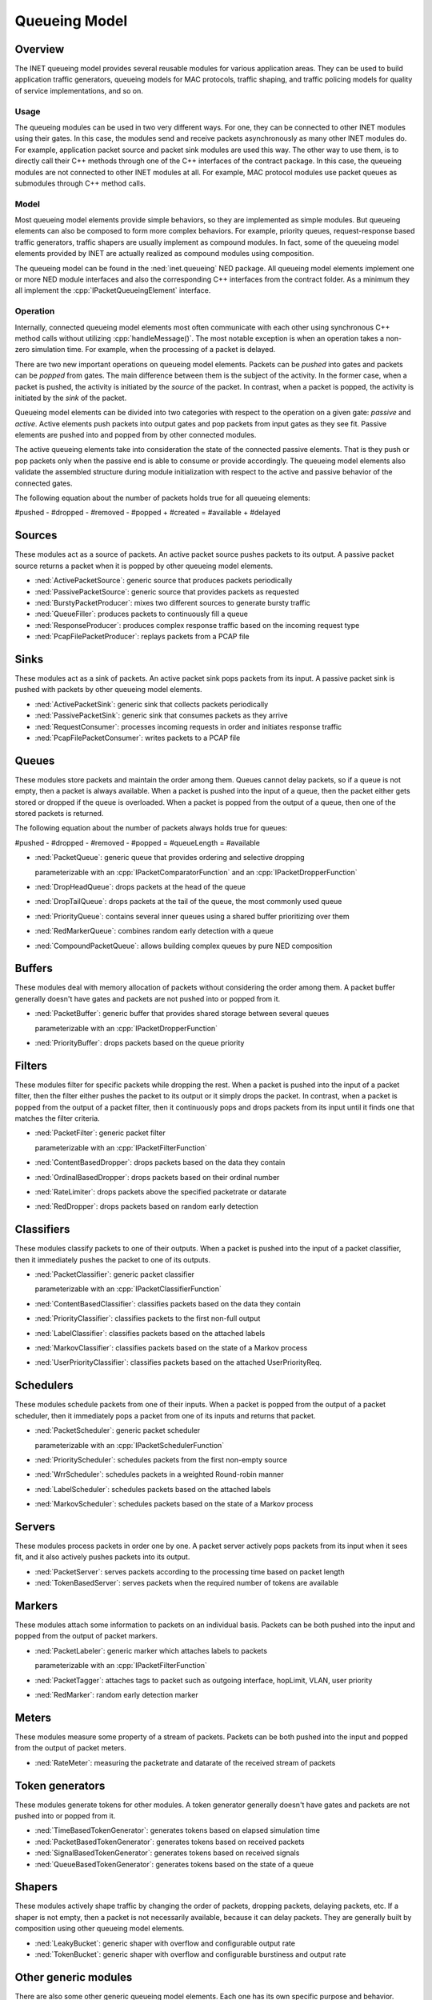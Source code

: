 .. role:: raw-latex(raw)
   :format: latex
..

.. _ug:cha:queueing:

Queueing Model
==============

.. _ug:sec:queueing:overview:

Overview
--------

The INET queueing model provides several reusable modules for various application
areas. They can be used to build application traffic generators, queueing models
for MAC protocols, traffic shaping, and traffic policing models for quality of
service implementations, and so on.

Usage
~~~~~

The queueing modules can be used in two very different ways. For one, they can
be connected to other INET modules using their gates. In this case, the modules
send and receive packets asynchronously as many other INET modules do. For example,
application packet source and packet sink modules are used this way. The other
way to use them, is to directly call their C++ methods through one of the C++
interfaces of the contract package. In this case, the queueing modules are
not connected to other INET modules at all. For example, MAC protocol modules
use packet queues as submodules through C++ method calls.

Model
~~~~~

Most queueing model elements provide simple behaviors, so they are implemented
as simple modules. But queueing elements can also be composed to form more
complex behaviors. For example, priority queues, request-response based traffic
generators, traffic shapers are usually implement as compound modules. In fact,
some of the queueing model elements provided by INET are actually realized as
compound modules using composition.

The queueing model can be found in the :ned:`inet.queueing` NED package. All
queueing model elements implement one or more NED module interfaces and also
the corresponding C++ interfaces from the contract folder. As a minimum they
all implement the :cpp:`IPacketQueueingElement` interface.

Operation
~~~~~~~~~

Internally, connected queueing model elements most often communicate with each
other using synchronous C++ method calls without utilizing :cpp:`handleMessage()`.
The most notable exception is when an operation takes a non-zero simulation
time. For example, when the processing of a packet is delayed.

There are two new important operations on queueing model elements. Packets can
be *pushed* into gates and packets can be *popped* from gates. The main difference
between them is the subject of the activity. In the former case, when a packet
is pushed, the activity is initiated by the *source* of the packet. In contrast,
when a packet is popped, the activity is initiated by the *sink* of the packet.

Queueing model elements can be divided into two categories with respect to the
operation on a given gate: *passive* and *active*. Active elements push packets
into output gates and pop packets from input gates as they see fit. Passive
elements are pushed into and popped from by other connected modules.

The active queueing elements take into consideration the state of the connected
passive elements. That is they push or pop packets only when the passive end is
able to consume or provide accordingly. The queueing model elements also validate
the assembled structure during module initialization with respect to the active
and passive behavior of the connected gates.

The following equation about the number of packets holds true for all queueing
elements:

#pushed - #dropped - #removed - #popped + #created = #available + #delayed

Sources
-------

These modules act as a source of packets. An active packet source pushes packets
to its output. A passive packet source returns a packet when it is popped by
other queueing model elements.

-  :ned:`ActivePacketSource`: generic source that produces packets periodically
-  :ned:`PassivePacketSource`: generic source that provides packets as requested
-  :ned:`BurstyPacketProducer`: mixes two different sources to generate bursty traffic
-  :ned:`QueueFiller`: produces packets to continuously fill a queue
-  :ned:`ResponseProducer`: produces complex response traffic based on the incoming request type
-  :ned:`PcapFilePacketProducer`: replays packets from a PCAP file

Sinks
-----

These modules act as a sink of packets. An active packet sink pops packets from
its input. A passive packet sink is pushed with packets by other queueing model
elements.

-  :ned:`ActivePacketSink`: generic sink that collects packets periodically
-  :ned:`PassivePacketSink`: generic sink that consumes packets as they arrive
-  :ned:`RequestConsumer`: processes incoming requests in order and initiates response traffic
-  :ned:`PcapFilePacketConsumer`: writes packets to a PCAP file

Queues
------

These modules store packets and maintain the order among them. Queues cannot
delay packets, so if a queue is not empty, then a packet is always available.
When a packet is pushed into the input of a queue, then the packet either gets
stored or dropped if the queue is overloaded. When a packet is popped from the
output of a queue, then one of the stored packets is returned.

The following equation about the number of packets always holds true for queues:

#pushed - #dropped - #removed - #popped = #queueLength = #available

-  :ned:`PacketQueue`: generic queue that provides ordering and selective dropping

   parameterizable with an :cpp:`IPacketComparatorFunction` and an :cpp:`IPacketDropperFunction`

-  :ned:`DropHeadQueue`: drops packets at the head of the queue
-  :ned:`DropTailQueue`: drops packets at the tail of the queue, the most commonly used queue
-  :ned:`PriorityQueue`: contains several inner queues using a shared buffer prioritizing over them
-  :ned:`RedMarkerQueue`: combines random early detection with a queue
-  :ned:`CompoundPacketQueue`: allows building complex queues by pure NED composition

Buffers
-------

These modules deal with memory allocation of packets without considering the
order among them. A packet buffer generally doesn't have gates and packets are
not pushed into or popped from it.

-  :ned:`PacketBuffer`: generic buffer that provides shared storage between several queues

   parameterizable with an :cpp:`IPacketDropperFunction`

-  :ned:`PriorityBuffer`: drops packets based on the queue priority

Filters
-------

These modules filter for specific packets while dropping the rest. When a packet
is pushed into the input of a packet filter, then the filter either pushes the
packet to its output or it simply drops the packet. In contrast, when a packet
is popped from the output of a packet filter, then it continuously pops and drops
packets from its input until it finds one that matches the filter criteria.

-  :ned:`PacketFilter`: generic packet filter

   parameterizable with an :cpp:`IPacketFilterFunction`

-  :ned:`ContentBasedDropper`: drops packets based on the data they contain
-  :ned:`OrdinalBasedDropper`: drops packets based on their ordinal number
-  :ned:`RateLimiter`: drops packets above the specified packetrate or datarate
-  :ned:`RedDropper`: drops packets based on random early detection

Classifiers
-----------

These modules classify packets to one of their outputs. When a packet is pushed
into the input of a packet classifier, then it immediately pushes the packet
to one of its outputs.

-  :ned:`PacketClassifier`: generic packet classifier

   parameterizable with an :cpp:`IPacketClassifierFunction`

-  :ned:`ContentBasedClassifier`: classifies packets based on the data they contain
-  :ned:`PriorityClassifier`: classifies packets to the first non-full output
-  :ned:`LabelClassifier`: classifies packets based on the attached labels
-  :ned:`MarkovClassifier`: classifies packets based on the state of a Markov process
-  :ned:`UserPriorityClassifier`: classifies packets based on the attached UserPriorityReq.

Schedulers
----------

These modules schedule packets from one of their inputs. When a packet is popped
from the output of a packet scheduler, then it immediately pops a packet from
one of its inputs and returns that packet.

-  :ned:`PacketScheduler`: generic packet scheduler

   parameterizable with an :cpp:`IPacketSchedulerFunction`

-  :ned:`PriorityScheduler`: schedules packets from the first non-empty source
-  :ned:`WrrScheduler`: schedules packets in a weighted Round-robin manner
-  :ned:`LabelScheduler`: schedules packets based on the attached labels
-  :ned:`MarkovScheduler`: schedules packets based on the state of a Markov process

Servers
-------

These modules process packets in order one by one. A packet server actively pops
packets from its input when it sees fit, and it also actively pushes packets into
its output.

-  :ned:`PacketServer`: serves packets according to the processing time based on packet length
-  :ned:`TokenBasedServer`: serves packets when the required number of tokens are available

Markers
-------

These modules attach some information to packets on an individual basis. Packets
can be both pushed into the input and popped from the output of packet markers.

-  :ned:`PacketLabeler`: generic marker which attaches labels to packets

   parameterizable with an :cpp:`IPacketFilterFunction`

-  :ned:`PacketTagger`: attaches tags to packet such as outgoing interface, hopLimit, VLAN, user priority 
-  :ned:`RedMarker`: random early detection marker

Meters
------

These modules measure some property of a stream of packets. Packets can be both
pushed into the input and popped from the output of packet meters.

-  :ned:`RateMeter`: measuring the packetrate and datarate of the received stream of packets 

Token generators
----------------

These modules generate tokens for other modules. A token generator generally
doesn't have gates and packets are not pushed into or popped from it.

-  :ned:`TimeBasedTokenGenerator`: generates tokens based on elapsed simulation time
-  :ned:`PacketBasedTokenGenerator`: generates tokens based on received packets
-  :ned:`SignalBasedTokenGenerator`: generates tokens based on received signals
-  :ned:`QueueBasedTokenGenerator`: generates tokens based on the state of a queue

Shapers
-------

These modules actively shape traffic by changing the order of packets, dropping
packets, delaying packets, etc. If a shaper is not empty, then a packet is not
necessarily available, because it can delay packets. They are generally built
by composition using other queueing model elements.

-  :ned:`LeakyBucket`: generic shaper with overflow and configurable output rate
-  :ned:`TokenBucket`: generic shaper with overflow and configurable burstiness and output rate

Other generic modules
---------------------

There are also some other generic queueing model elements. Each one has its own
specific purpose and behavior.

-  :ned:`PacketGate`: allows or prevents packets to pass through, either pushed or popped
-  :ned:`PacketMultiplexer`: passively connects multiple inputs to a single output, packets are pushed into the inputs
-  :ned:`PacketDemultiplexer`: passively connects a single input to multiple outputs, packets are popped from the outputs 
-  :ned:`PacketDelayer`: sends received packets to the output with some delay independently
-  :ned:`PacketDuplicator`: sends copies of each received packet to the only output
-  :ned:`PacketCloner`: sends one copy of each received packet to all outputs
-  :ned:`PacketHistory`: keeps track of the last N packets which can be inspected in Qtenv
-  :ned:`OrdinalBasedDuplicator`: copies received packets based on their ordinal number
